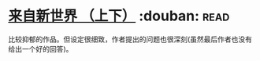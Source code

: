 * [[https://book.douban.com/subject/25752955/][来自新世界 （上下）]]    :douban::read:
比较抑郁的作品。但设定很细致，作者提出的问题也很深刻(虽然最后作者也没有给出一个好的回答)。

